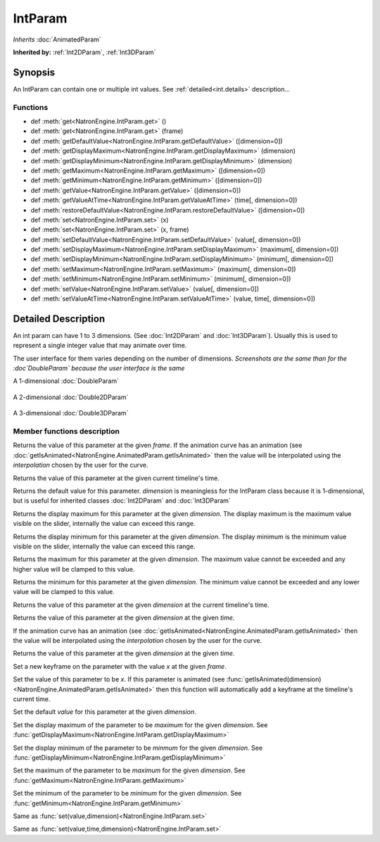 .. module:: NatronEngine
.. _IntParam:

IntParam
********

*Inherits* :doc:`AnimatedParam`

**Inherited by:** :ref:`Int2DParam`, :ref:`Int3DParam`

Synopsis
--------

An IntParam can contain one or multiple int values.
See :ref:`detailed<int.details>` description...

Functions
^^^^^^^^^

- def :meth:`get<NatronEngine.IntParam.get>` ()
- def :meth:`get<NatronEngine.IntParam.get>` (frame)
- def :meth:`getDefaultValue<NatronEngine.IntParam.getDefaultValue>` ([dimension=0])
- def :meth:`getDisplayMaximum<NatronEngine.IntParam.getDisplayMaximum>` (dimension)
- def :meth:`getDisplayMinimum<NatronEngine.IntParam.getDisplayMinimum>` (dimension)
- def :meth:`getMaximum<NatronEngine.IntParam.getMaximum>` ([dimension=0])
- def :meth:`getMinimum<NatronEngine.IntParam.getMinimum>` ([dimension=0])
- def :meth:`getValue<NatronEngine.IntParam.getValue>` ([dimension=0])
- def :meth:`getValueAtTime<NatronEngine.IntParam.getValueAtTime>` (time[, dimension=0])
- def :meth:`restoreDefaultValue<NatronEngine.IntParam.restoreDefaultValue>` ([dimension=0])
- def :meth:`set<NatronEngine.IntParam.set>` (x)
- def :meth:`set<NatronEngine.IntParam.set>` (x, frame)
- def :meth:`setDefaultValue<NatronEngine.IntParam.setDefaultValue>` (value[, dimension=0])
- def :meth:`setDisplayMaximum<NatronEngine.IntParam.setDisplayMaximum>` (maximum[, dimension=0])
- def :meth:`setDisplayMinimum<NatronEngine.IntParam.setDisplayMinimum>` (minimum[, dimension=0])
- def :meth:`setMaximum<NatronEngine.IntParam.setMaximum>` (maximum[, dimension=0])
- def :meth:`setMinimum<NatronEngine.IntParam.setMinimum>` (minimum[, dimension=0])
- def :meth:`setValue<NatronEngine.IntParam.setValue>` (value[, dimension=0])
- def :meth:`setValueAtTime<NatronEngine.IntParam.setValueAtTime>` (value, time[, dimension=0])

.. _int.details:

Detailed Description
--------------------


An int param can have 1 to 3 dimensions. (See :doc:`Int2DParam` and :doc:`Int3DParam`).
Usually this is used to represent a single integer value that may animate over time.

The user interface for them varies depending on the number of dimensions.
*Screenshots are the same than for the :doc`DoubleParam` because the user interface is the same*

A 1-dimensional :doc:`DoubleParam`

.. figure:: doubleParam.png

A 2-dimensional :doc:`Double2DParam`

.. figure:: double2DParam.png

A 3-dimensional :doc:`Double3DParam`

.. figure:: double3DParam.png


Member functions description
^^^^^^^^^^^^^^^^^^^^^^^^^^^^



.. method:: NatronEngine.IntParam.get(frame)


    :param frame: :class:`float<PySide.QtCore.float>`
    :rtype: :class:`int<PySide.QtCore.int>`


Returns the value of this parameter at the given *frame*. If the animation curve has an
animation (see :doc:`getIsAnimated<NatronEngine.AnimatedParam.getIsAnimated>` then the
value will be interpolated using the *interpolation* chosen by the user for the curve.



.. method:: NatronEngine.IntParam.get()


    :rtype: :class:`int<PySide.QtCore.int>`


Returns the value of this parameter at the given current timeline's time.




.. method:: NatronEngine.IntParam.getDefaultValue([dimension=0])


    :param dimension: :class:`int<PySide.QtCore.int>`
    :rtype: :class:`int<PySide.QtCore.int>`


Returns the default value for this parameter. *dimension* is meaningless for the IntParam
class because it is 1-dimensional, but is useful for inherited classes :doc:`Int2DParam`
and :doc:`Int3DParam`



.. method:: NatronEngine.IntParam.getDisplayMaximum(dimension)


    :param dimension: :class:`int<PySide.QtCore.int>`
    :rtype: :class:`int<PySide.QtCore.int>`


Returns the display maximum for this parameter at the given *dimension*.
The display maximum is the maximum value visible on the slider, internally the value
can exceed this range.



.. method:: NatronEngine.IntParam.getDisplayMinimum(dimension)


    :param dimension: :class:`int<PySide.QtCore.int>`
    :rtype: :class:`int<PySide.QtCore.int>`

Returns the display minimum for this parameter at the given *dimension*.
The display minimum is the minimum value visible on the slider, internally the value
can exceed this range.





.. method:: NatronEngine.IntParam.getMaximum([dimension=0])


    :param dimension: :class:`int<PySide.QtCore.int>`
    :rtype: :class:`int<PySide.QtCore.int>`

Returns the maximum for this parameter at the given *dimension*.
The maximum value cannot be exceeded and any higher value will be clamped to this value.





.. method:: NatronEngine.IntParam.getMinimum([dimension=0])


    :param dimension: :class:`int<PySide.QtCore.int>`
    :rtype: :class:`int<PySide.QtCore.int>`


Returns the minimum for this parameter at the given *dimension*.
The minimum value cannot be exceeded and any lower value will be clamped to this value.




.. method:: NatronEngine.IntParam.getValue([dimension=0])


    :param dimension: :class:`int<PySide.QtCore.int>`
    :rtype: :class:`int<PySide.QtCore.int>`


Returns the value of this parameter at the given *dimension* at the current timeline's time.




.. method:: NatronEngine.IntParam.getValueAtTime(time[, dimension=0])


    :param time: :class:`float<PySide.QtCore.float>`
    :param dimension: :class:`int<PySide.QtCore.int>`
    :rtype: :class:`int<PySide.QtCore.int>`


Returns the value of this parameter at the given *dimension* at the given *time*.

If the animation curve has an
animation (see :doc:`getIsAnimated<NatronEngine.AnimatedParam.getIsAnimated>` then the
value will be interpolated using the *interpolation* chosen by the user for the curve.




.. method:: NatronEngine.IntParam.restoreDefaultValue([dimension=0])


    :param dimension: :class:`int<PySide.QtCore.int>`


Returns the value of this parameter at the given *dimension* at the given *time*.




.. method:: NatronEngine.IntParam.set(x, frame)


    :param x: :class:`int<PySide.QtCore.int>`
    :param frame: :class:`float<PySide.QtCore.float>`

Set a new keyframe on the parameter with the value *x* at the given *frame*.





.. method:: NatronEngine.IntParam.set(x)


    :param x: :class:`int<PySide.QtCore.int>`


Set the value of this parameter to be *x*.
If this parameter is animated (see :func:`getIsAnimated(dimension)<NatronEngine.AnimatedParam.getIsAnimated>`
then this function will automatically add a keyframe at the timeline's current time.




.. method:: NatronEngine.IntParam.setDefaultValue(value[, dimension=0])


    :param value: :class:`int<PySide.QtCore.int>`
    :param dimension: :class:`int<PySide.QtCore.int>`

Set the default *value* for this parameter at the given *dimension*.





.. method:: NatronEngine.IntParam.setDisplayMaximum(maximum[, dimension=0])


    :param maximum: :class:`int<PySide.QtCore.int>`
    :param dimension: :class:`int<PySide.QtCore.int>`


Set the display maximum of the parameter to be *maximum* for the given *dimension*.
See :func:`getDisplayMaximum<NatronEngine.IntParam.getDisplayMaximum>`




.. method:: NatronEngine.IntParam.setDisplayMinimum(minimum[, dimension=0])


    :param minimum: :class:`int<PySide.QtCore.int>`
    :param dimension: :class:`int<PySide.QtCore.int>`



Set the display minimum of the parameter to be *minmum* for the given *dimension*.
See :func:`getDisplayMinimum<NatronEngine.IntParam.getDisplayMinimum>`




.. method:: NatronEngine.IntParam.setMaximum(maximum[, dimension=0])


    :param maximum: :class:`int<PySide.QtCore.int>`
    :param dimension: :class:`int<PySide.QtCore.int>`

Set the maximum of the parameter to be *maximum* for the given *dimension*.
See :func:`getMaximum<NatronEngine.IntParam.getMaximum>`






.. method:: NatronEngine.IntParam.setMinimum(minimum[, dimension=0])


    :param minimum: :class:`int<PySide.QtCore.int>`
    :param dimension: :class:`int<PySide.QtCore.int>`


Set the minimum of the parameter to be *minimum* for the given *dimension*.
See :func:`getMinimum<NatronEngine.IntParam.getMinimum>`





.. method:: NatronEngine.IntParam.setValue(value[, dimension=0])


    :param value: :class:`int<PySide.QtCore.int>`
    :param dimension: :class:`int<PySide.QtCore.int>`



Same as :func:`set(value,dimension)<NatronEngine.IntParam.set>`




.. method:: NatronEngine.IntParam.setValueAtTime(value, time[, dimension=0])


    :param value: :class:`int<PySide.QtCore.int>`
    :param time: :class:`float<PySide.QtCore.float>`
    :param dimension: :class:`int<PySide.QtCore.int>`


Same as :func:`set(value,time,dimension)<NatronEngine.IntParam.set>`





